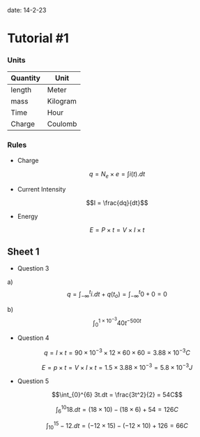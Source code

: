 #+OPTIONS: tex:t
#+STARTUP: latexpreview
#+LATEX_HEADER: \usepackage{amsmath}

date: 14-2-23

* Tutorial #1

*** Units

| Quantity | Unit     |
|--------- | -------- |
| length   | Meter    |
| mass     | Kilogram |
| Time     | Hour     |
| Charge   | Coulomb  |

*** Rules

- Charge
$$q = N_e \times e = \int i(t).dt$$

- Current Intensity
$$I = \frac{dq}{dt}$$

- Energy
$$E = P \times t = V \times I \times t$$

** Sheet 1

- Question 3

a) $$q = \int_{-\infty}^{t}i.dt + q(t_o) = \int_{-\infty}^{t}0 + 0 = 0$$

b) $$\int_{0}^{1 \times 10^{-3}} 40t^{-500t}$$

- Question 4

$$q = I \times t = 90 \times 10^{-3} \times 12 \times 60 \times 60 = 3.88 \times 10^{-3}C$$

$$E = p \times t = V \times I \times t = 1.5 \times 3.88 \times 10^{-3} = 5.8 \times 10^{-3}J$$

- Question 5

$$\int_{0}^{6} 3t.dt = \frac{3t^2}{2} = 54C$$

$$\int_{6}^{10} 18.dt = (18 \times 10) - (18 \times 6) + 54 = 126C$$

$$\int_{10}^{15} -12.dt = (-12 \times 15) - (-12 \times 10) + 126 = 66C$$

